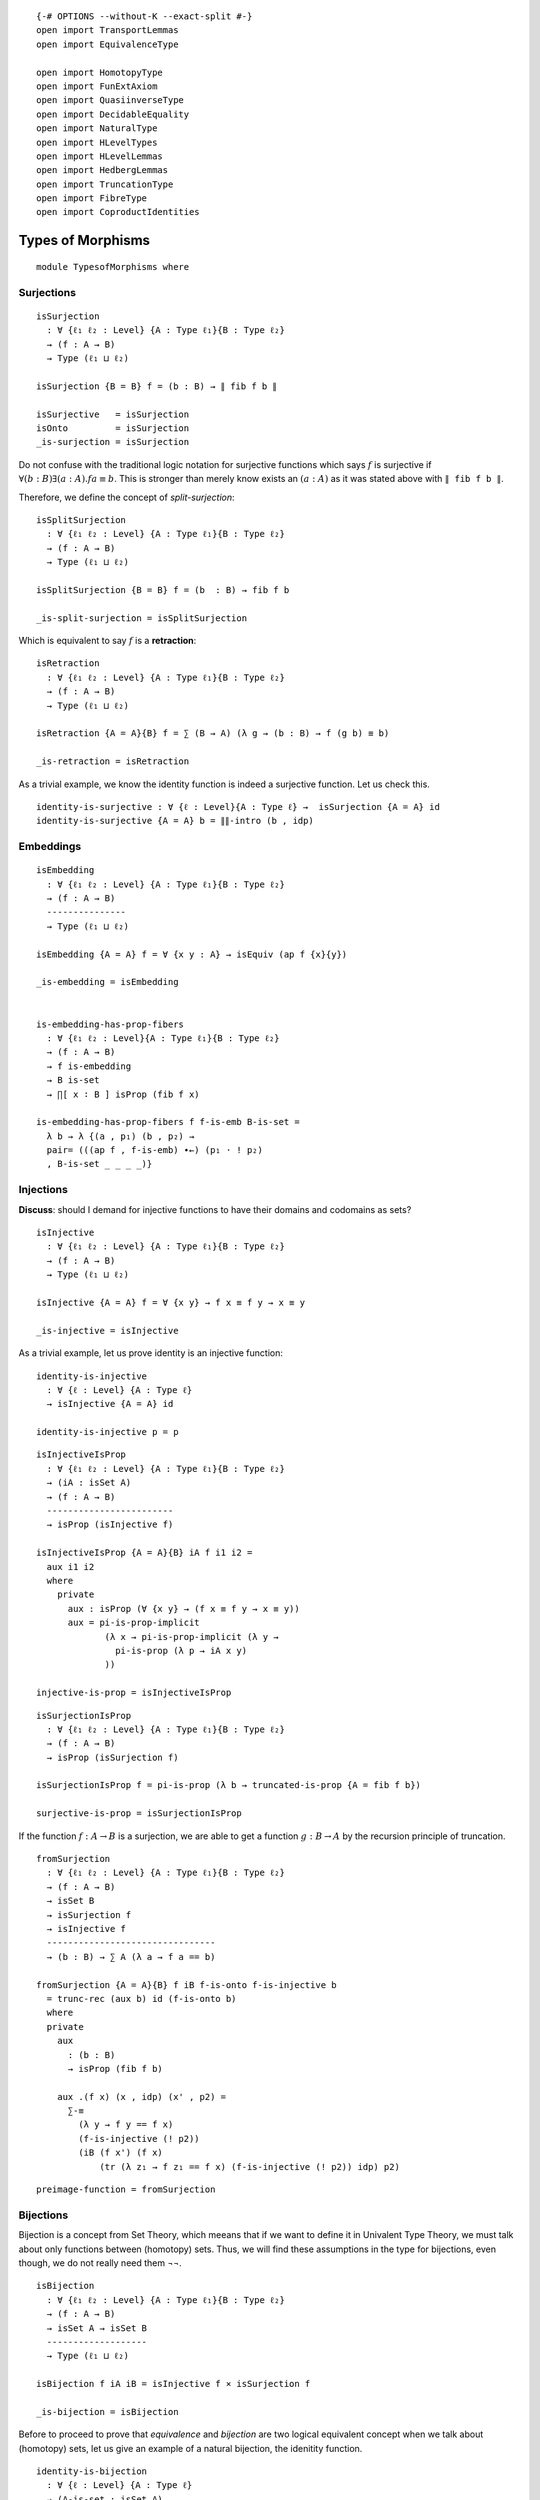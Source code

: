 ::

   {-# OPTIONS --without-K --exact-split #-}
   open import TransportLemmas
   open import EquivalenceType

   open import HomotopyType
   open import FunExtAxiom
   open import QuasiinverseType
   open import DecidableEquality
   open import NaturalType
   open import HLevelTypes
   open import HLevelLemmas
   open import HedbergLemmas
   open import TruncationType
   open import FibreType
   open import CoproductIdentities

Types of Morphisms
------------------

::

   module TypesofMorphisms where

Surjections
~~~~~~~~~~~

::

     isSurjection
       : ∀ {ℓ₁ ℓ₂ : Level} {A : Type ℓ₁}{B : Type ℓ₂}
       → (f : A → B)
       → Type (ℓ₁ ⊔ ℓ₂)

     isSurjection {B = B} f = (b : B) → ∥ fib f b ∥

     isSurjective   = isSurjection
     isOnto         = isSurjection
     _is-surjection = isSurjection

Do not confuse with the traditional logic notation for surjective
functions which says :math:`f` is surjective if
:math:`∀ (b : B) ∃ (a : A) . f a ≡ b`. This is stronger than merely know
exists an :math:`(a : A)` as it was stated above with ``∥ fib f b ∥``.

Therefore, we define the concept of *split-surjection*:

::

     isSplitSurjection
       : ∀ {ℓ₁ ℓ₂ : Level} {A : Type ℓ₁}{B : Type ℓ₂}
       → (f : A → B)
       → Type (ℓ₁ ⊔ ℓ₂)

     isSplitSurjection {B = B} f = (b  : B) → fib f b

     _is-split-surjection = isSplitSurjection

Which is equivalent to say :math:`f` is a **retraction**:

::

     isRetraction
       : ∀ {ℓ₁ ℓ₂ : Level} {A : Type ℓ₁}{B : Type ℓ₂}
       → (f : A → B)
       → Type (ℓ₁ ⊔ ℓ₂)

     isRetraction {A = A}{B} f = ∑ (B → A) (λ g → (b : B) → f (g b) ≡ b)

     _is-retraction = isRetraction

As a trivial example, we know the identity function is indeed a
surjective function. Let us check this.

::

     identity-is-surjective : ∀ {ℓ : Level}{A : Type ℓ} →  isSurjection {A = A} id
     identity-is-surjective {A = A} b = ∥∥-intro (b , idp)

Embeddings
~~~~~~~~~~

::

     isEmbedding
       : ∀ {ℓ₁ ℓ₂ : Level} {A : Type ℓ₁}{B : Type ℓ₂}
       → (f : A → B)
       ---------------
       → Type (ℓ₁ ⊔ ℓ₂)

     isEmbedding {A = A} f = ∀ {x y : A} → isEquiv (ap f {x}{y})

     _is-embedding = isEmbedding


     is-embedding-has-prop-fibers
       : ∀ {ℓ₁ ℓ₂ : Level}{A : Type ℓ₁}{B : Type ℓ₂}
       → (f : A → B)
       → f is-embedding
       → B is-set
       → ∏[ x ∶ B ] isProp (fib f x)

     is-embedding-has-prop-fibers f f-is-emb B-is-set =
       λ b → λ {(a , p₁) (b , p₂) →
       pair= (((ap f , f-is-emb) ∙←) (p₁ · ! p₂)
       , B-is-set _ _ _ _)}

Injections
~~~~~~~~~~

**Discuss**: should I demand for injective functions to have their
domains and codomains as sets?

::

     isInjective
       : ∀ {ℓ₁ ℓ₂ : Level} {A : Type ℓ₁}{B : Type ℓ₂}
       → (f : A → B)
       → Type (ℓ₁ ⊔ ℓ₂)

     isInjective {A = A} f = ∀ {x y} → f x ≡ f y → x ≡ y

     _is-injective = isInjective

As a trivial example, let us prove identity is an injective function:

::

     identity-is-injective
       : ∀ {ℓ : Level} {A : Type ℓ}
       → isInjective {A = A} id

     identity-is-injective p = p

::

     isInjectiveIsProp
       : ∀ {ℓ₁ ℓ₂ : Level} {A : Type ℓ₁}{B : Type ℓ₂}
       → (iA : isSet A)
       → (f : A → B)
       ------------------------
       → isProp (isInjective f)

     isInjectiveIsProp {A = A}{B} iA f i1 i2 =
       aux i1 i2
       where
         private
           aux : isProp (∀ {x y} → (f x ≡ f y → x ≡ y))
           aux = pi-is-prop-implicit
                  (λ x → pi-is-prop-implicit (λ y →
                    pi-is-prop (λ p → iA x y)
                  ))

     injective-is-prop = isInjectiveIsProp

::

     isSurjectionIsProp
       : ∀ {ℓ₁ ℓ₂ : Level} {A : Type ℓ₁}{B : Type ℓ₂}
       → (f : A → B)
       → isProp (isSurjection f)

     isSurjectionIsProp f = pi-is-prop (λ b → truncated-is-prop {A = fib f b})

     surjective-is-prop = isSurjectionIsProp

If the function :math:`f : A → B` is a surjection, we are able to get a
function :math:`g : B → A` by the recursion principle of truncation.

::

     fromSurjection
       : ∀ {ℓ₁ ℓ₂ : Level} {A : Type ℓ₁}{B : Type ℓ₂}
       → (f : A → B)
       → isSet B
       → isSurjection f
       → isInjective f
       --------------------------------
       → (b : B) → ∑ A (λ a → f a == b)

     fromSurjection {A = A}{B} f iB f-is-onto f-is-injective b
       = trunc-rec (aux b) id (f-is-onto b)
       where
       private
         aux
           : (b : B)
           → isProp (fib f b)

         aux .(f x) (x , idp) (x' , p2) =
           ∑-≡
             (λ y → f y == f x)
             (f-is-injective (! p2))
             (iB (f x') (f x)
                 (tr (λ z₁ → f z₁ == f x) (f-is-injective (! p2)) idp) p2)

::

     preimage-function = fromSurjection

Bijections
~~~~~~~~~~

Bijection is a concept from Set Theory, which meeans that if we want to
define it in Univalent Type Theory, we must talk about only functions
between (homotopy) sets. Thus, we will find these assumptions in the
type for bijections, even though, we do not really need them ¬¬.

::

     isBijection
       : ∀ {ℓ₁ ℓ₂ : Level} {A : Type ℓ₁}{B : Type ℓ₂}
       → (f : A → B)
       → isSet A → isSet B
       -------------------
       → Type (ℓ₁ ⊔ ℓ₂)

     isBijection f iA iB = isInjective f × isSurjection f

     _is-bijection = isBijection

Before to proceed to prove that *equivalence* and *bijection* are two
logical equivalent concept when we talk about (homotopy) sets, let us
give an example of a natural bijection, the idenitity function.

::

     identity-is-bijection
       : ∀ {ℓ : Level} {A : Type ℓ}
       → (A-is-set : isSet A)
       → isBijection id A-is-set A-is-set

     identity-is-bijection {A} ia = identity-is-injective , identity-is-surjective

**Discuss**: we again see that the assumption of being a set for the
domain is required in the way to check the funciton is injective or
surjective. This must suggest, we must include this assumption in the
Injective definition.

::

     Bijection
       : ∀ {ℓ₁ ℓ₂ : Level} {A : Type ℓ₁}{B : Type ℓ₂}
       → (iA : isSet A) → (iB : isSet B)
       → (f : A → B)
       → isBijection f iA iB
       ----------------------
       → A ≃ B

     Bijection {A = A}{B} iA iB f (f-is-injective , f-is-onto)
       = qinv-≃ f (g , (H₁ , H₂))
       where
       aux : (b : B) → ∑ A (λ a → f a ≡ b)
       aux = fromSurjection f iB f-is-onto f-is-injective

       g : B → A
       g = π₁ ∘ aux

       H₁ : (b : B) → f (g b) == b
       H₁ b = π₂ (aux b)

       H₂ : (a : A) → g (f a) == a
       H₂ a = f-is-injective (H₁ (f a))

::

     is-bijection-to-≃ =  Bijection

::

     ≃-to-bijection
       : ∀ {ℓ₁ ℓ₂ : Level} {A : Type ℓ₁}{B : Type ℓ₂}
       → (iA : isSet A)
       → (iB : isSet B)
       -----------------------------------------
       → (e : A ≃ B) → (isBijection (e ∙→) iA iB)

     ≃-to-bijection iA iB e =
       (λ {x y} p  → ! (∙←∘∙→ e) · (ap (e ∙←) p)  · (∙←∘∙→ e) )  -- is injective
       , λ b → ∣ (e ∙←) b , ∙→∘∙← e ∣                            -- is surjective
       where open import EquivalenceType

Bijection and being equivalent are equivalent notions:

::

     isBijection-≃-isEquiv
       : ∀ {ℓ₁ ℓ₂ : Level} {A : Type ℓ₁}{B : Type ℓ₂}
       → (iA : isSet A) (iB : isSet B)
       → (f : A → B)
       ----------------------------------
       → isBijection f iA iB  ≃ isEquiv f

     isBijection-≃-isEquiv {A = A}{B} iA iB f =
       qinv-≃
         (λ bij → π₂ (Bijection iA iB f bij))
         ((λ isEquivf → ≃-to-bijection iA iB (f , isEquivf))
         , h1 , h2)
       where
         h1 : (λ x → π₂ (Bijection iA iB f (≃-to-bijection iA iB (f , x)))) ∼ id
         h1 e = isContrMapIsProp f _ e

         h2 : (λ x → ≃-to-bijection iA iB (f , π₂ (Bijection iA iB f x))) ∼ id
         h2 bij = ×-is-prop (isInjectiveIsProp iA f) (isSurjectionIsProp f) _ bij

     open import QuasiinverseLemmas

::

     bijIsProp
       : ∀ {ℓ₁ ℓ₂ : Level} {A : Type ℓ₁}{B : Type ℓ₂}
       → (iA : isSet A)(iB : isSet B)
       → (f : A → B)
       ------------------------------
       → isProp (isBijection f iA iB)

     bijIsProp iA iB f = isProp-≃ (≃-sym (isBijection-≃-isEquiv iA iB f)) (isEquivIsProp f)
     bijection-is-prop = bijIsProp

For some reasons, we might need to have the inverse, the actual
function, of a bijection. One way I see now is to recover such a
function from the equivalence, using ``remap``. Let’s see this:

::

     inverse-of-bijection
       : ∀ {ℓ₁ ℓ₂ : Level} {A : Type ℓ₁}{B : Type ℓ₂}
       → (iA : isSet A) → (iB : isSet B)
       → (f : A → B)
       → isBijection f iA iB
       ------------------------------
       → B → A

     inverse-of-bijection iA iB f isBij
       = remap (Bijection iA iB f isBij)

     inv-of-bij = inverse-of-bijection

::

     ∘-bijective-and-its-inverse-l
         : ∀ {ℓ₁ ℓ₂ : Level} {A : Type ℓ₁}{B : Type ℓ₂}
         → (A-is-set : isSet A) → (B-is-set : isSet B)
         → (f : A → B) → (f-is-bij : isBijection f A-is-set B-is-set)
         --------------------------------------------------------
         → f ∘ inverse-of-bijection A-is-set B-is-set f f-is-bij ∼ id

     ∘-bijective-and-its-inverse-l A-is-set B-is-set f f-is-bij =
       lrmap-inverse-h (is-bijection-to-≃ A-is-set B-is-set f f-is-bij)

::

     ∘-bijective-and-its-inverse-r
       : ∀ {ℓ₁ ℓ₂ : Level} {A : Type ℓ₁}{B : Type ℓ₂}
       → (A-is-set : isSet A)(B-is-set : isSet B)
       → (f : A → B) → (f-is-bij : isBijection f A-is-set B-is-set)
       ------------------------------------------------------------
       → (inverse-of-bijection A-is-set B-is-set f f-is-bij) ∘ f ∼ id

     ∘-bijective-and-its-inverse-r A-is-set B-is-set f f-is-bij =
       rlmap-inverse-h (is-bijection-to-≃ A-is-set B-is-set f f-is-bij)

The inverse of a bijection is clearly a bijection as well.

::

     inverse-of-bijection-is-bijection
       : ∀ {ℓ₁ ℓ₂ : Level}{A : Type ℓ₁}{B : Type ℓ₂}
       → (A-is-set : isSet A) → (B-is-set : isSet B)
       → (f : A → B) → (f-is-bij : isBijection f A-is-set B-is-set)
       ------------------------------------------------------------
       → isBijection (inverse-of-bijection A-is-set B-is-set f f-is-bij) B-is-set A-is-set

     inverse-of-bijection-is-bijection A-is-set B-is-set f f-is-bij
       = inv-f-is-inj , inv-f-is-sur
       where

       inv-f-is-inj : isInjective (inverse-of-bijection A-is-set B-is-set f f-is-bij)
       inv-f-is-inj {x = x}{y} p =
         ! ∘-bijective-and-its-inverse-l A-is-set B-is-set f f-is-bij x
         ·  ap f p
         · ∘-bijective-and-its-inverse-l A-is-set B-is-set f f-is-bij y

       inv-f-is-sur : isSurjection (inverse-of-bijection A-is-set B-is-set f f-is-bij)
       inv-f-is-sur a = ∣ f a , ∘-bijective-and-its-inverse-r A-is-set B-is-set f f-is-bij a ∣

::

     ∘-injectives-is-injective
       : ∀ {ℓ₁ ℓ₂ ℓ₃ : Level }
       → {A : Type ℓ₁} {B : Type ℓ₂} {C : Type ℓ₃}
       → (f : A → B) → isInjective f
       → (g : B → C) → isInjective g
       -----------------------------
       → isInjective (g ∘ f)

     ∘-injectives-is-injective f f-is-injective g g-is-injective
       p = f-is-injective (g-is-injective p)

As we expect, composition of surjections is also surjections. However,
this fact is not trivial and it is a good exercise to understand better
propositional truncation.

::

     ∘-surjection-is-surjection
       : ∀ {ℓ₁ ℓ₂ ℓ₃ : Level }
       → {A : Type ℓ₁} {B : Type ℓ₂} {C : Type ℓ₃}
       → (f : A → B) → isSurjection f
       → (g : B → C) → isSurjection g
       -----------------------------
       → isSurjection (g ∘ f)

     ∘-surjection-is-surjection {A = A}{B}{C} f f-is-surjection g g-is-surjection
       c = step₁ (g-is-surjection c)
       where
       step₁ : ∥ ∑ B (λ b → g b ≡ c) ∥ → ∥ ∑ A (λ a → (f :> g) a ≡ c) ∥
       step₁ = trunc-rec ∥∥-is-prop step₂
         where
         step₂ : ∑ B (λ b → g b ≡ c) → ∥ ∑ A (λ a → (f :> g) a ≡ c) ∥
         step₂ (b , p₁) = step₃ b p₁ (f-is-surjection b)
           where
           step₃ : (b : B) → g b ≡ c
             → ∥ ∑ A (λ a → f a ≡ b) ∥ → ∥ ∑ A (λ a → (f :> g) a ≡ c) ∥
           step₃ b p₁ = trunc-rec ∥∥-is-prop step₄
              where
              step₄ : ∑ A (λ a → f a ≡ b) → ∥ ∑ A (λ a → (f :> (λ {a = a₁} → g)) a ≡ c) ∥
              step₄ (a , p) = ∣ a , ((ap g p) · p₁) ∣

Lastly, bijections is also closed by compositions but its proof is just
application of the lemmas proved above. Notice the extra requirement
which is the domain and codomains need to be sets. This was not stated
above for the related lemmas, but it the condition to talk about the
concept of bijection.

::

     ∘-bijections-is-bijection
       : ∀ {ℓ₁ ℓ₂ ℓ₃ : Level}
       → {A : Type ℓ₁}{B : Type ℓ₂}{C : Type ℓ₃}
       → (A-is-set : isSet A) (B-is-set : isSet B)(C-is-set : isSet C)
       → (f : A → B) → isBijection f A-is-set B-is-set
       → (g : B → C) → isBijection g B-is-set C-is-set
       -----------------------------------------------
       → isBijection (g ∘ f) A-is-set C-is-set

     ∘-bijections-is-bijection {A = A}{B}{C}
       A-is-set B-is-set iC
         f (f-is-injective , f-is-surjection)
         g (g-is-injective , g-is-surjection)
       = ∘-injectives-is-injective f f-is-injective g g-is-injective
       , ∘-surjection-is-surjection f f-is-surjection g g-is-surjection

Other theorems about +-map

::

     inj-from-⊕-injective
       : ∀ {ℓ₁ ℓ₂ ℓ₃ ℓ₄ : Level}
       → {A : Type ℓ₁}{B : Type ℓ₂}{C : Type ℓ₃} {D : Type ℓ₄}
       → {f : A + B → C + D}
       → (isInjective f)
       ---------------------------
       → (g : B → D) → ((b : B) → inr (g b) ≡ f (inr b))
       → isInjective g

     inj-from-⊕-injective {C = C} f⊕g-is-inj g g-is-f {x} {y} p  =
        inr-is-injective
         (f⊕g-is-inj {x = inr x} (! g-is-f x · ap inr p · g-is-f y))

::

     right-is-injective-of-⊕-injective
       : ∀ {ℓ₁ ℓ₂ ℓ₃ ℓ₄ : Level}
       → {A : Type ℓ₁}{B : Type ℓ₂}{C : Type ℓ₃} {D : Type ℓ₄}
       → {f : A → C} {g : B → D}
       → (isInjective 〈 f ⊕ g 〉)
       ---------------------------
       → isInjective g

     right-is-injective-of-⊕-injective {C = C} f⊕g-is-inj {x} {y} p =
       inr-is-injective
         (f⊕g-is-inj {x = inr x}
           $ ap (λ w → inr {A = C} w) p)

.. code:: text

     left-is-injective-of-⊕-injective
       : ∀ {ℓ₁ ℓ₂ ℓ₃ ℓ₄ : Level}
       → {A : Type ℓ₁}{B : Type ℓ₂}{C : Type ℓ₃} {D : Type ℓ₄}
       → {f : A → C} {g : B → D}
       → (isInjective 〈 f ⊕ g 〉)
       ---------------------------
       → isInjective f

     left-is-injective-of-⊕-injective {C = C} f⊕g-is-inj {x} {y} p =
       inl-is-injective
         (f⊕g-is-inj {x = inl x}
           $ ap (λ w → inl {A = C} w) p)

::

     :>-is-injective-is-inj
       : ∀ {ℓ₁ ℓ₂ ℓ₃ : Level} {A : Type ℓ₁}{B : Type ℓ₂}{C : Type ℓ₃}
       → {f : A → B} {g : B → C }
       → isInjective (f :> g)
       ----------------------
       → isInjective f

     :>-is-injective-is-inj {f = f} {g} :>-is-inj p = :>-is-inj (ap g p)
